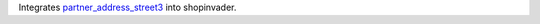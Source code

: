 Integrates `partner_address_street3 <https://github.com/OCA/partner-contact/tree/10.0/partner_address_street3>`_ into shopinvader.
